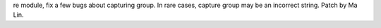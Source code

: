 re module, fix a few bugs about capturing group. In rare cases, capture
group may be an incorrect string. Patch by Ma Lin.
